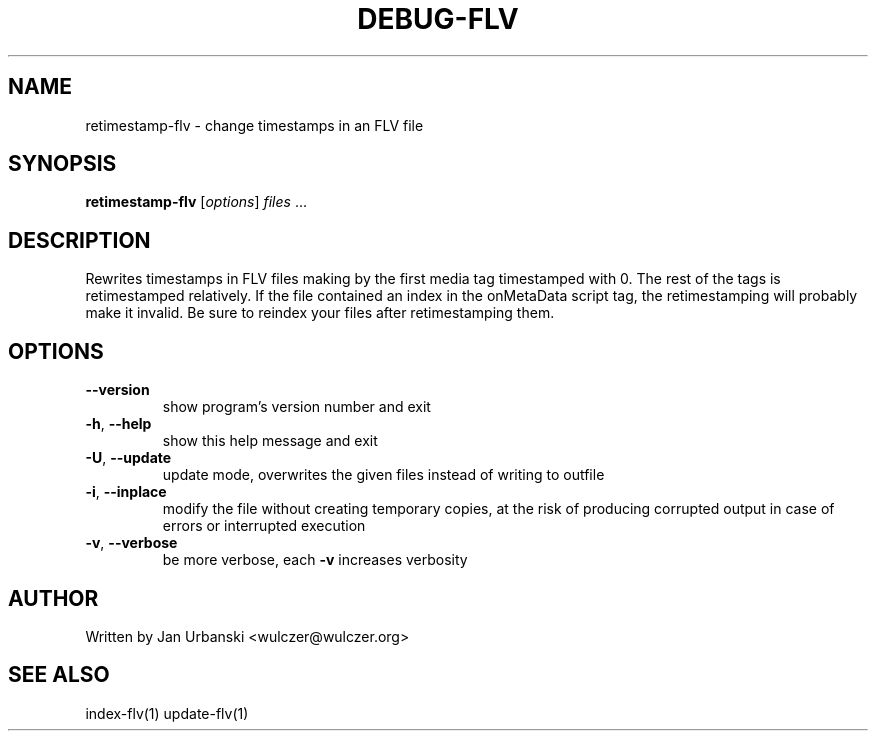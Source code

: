 .TH DEBUG-FLV "1" "January 2009" "retimestamp-flv" "User Commands"
.SH NAME
retimestamp-flv \- change timestamps in an FLV file
.SH SYNOPSIS
.B retimestamp-flv
[\fIoptions\fR] \fIfiles \fR...
.SH DESCRIPTION
Rewrites timestamps in FLV files making by the first media tag timestamped with
0. The rest of the tags is retimestamped relatively. If the file contained an
index in the onMetaData script tag, the retimestamping will probably make it
invalid. Be sure to reindex your files after retimestamping them.
.SH OPTIONS
.TP
\fB\-\-version\fR
show program's version number and exit
.TP
\fB\-h\fR, \fB\-\-help\fR
show this help message and exit
.TP
\fB\-U\fR, \fB\-\-update\fR
update mode, overwrites the given files instead of writing to
outfile
.TP
\fB\-i\fR, \fB\-\-inplace\fR
modify the file without creating temporary copies, at the risk of producing
corrupted output in case of errors or interrupted execution
.TP
\fB\-v\fR, \fB\-\-verbose\fR
be more verbose, each \fB\-v\fR increases verbosity
.SH AUTHOR
Written by Jan Urbanski <wulczer@wulczer.org>
.SH "SEE ALSO"
index-flv(1) update-flv(1)
